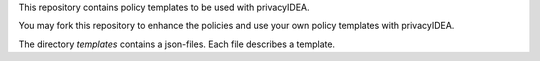 This repository contains policy templates to be used with privacyIDEA.

You may fork this repository to enhance the policies and use your own policy
templates with privacyIDEA.

The directory *templates* contains a json-files. Each file describes a template.

